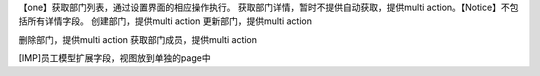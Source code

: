 【one】获取部门列表，通过设置界面的相应操作执行。
获取部门详情，暂时不提供自动获取，提供multi action。【Notice】不包括所有详情字段。
创建部门，提供multi action
更新部门，提供multi action

删除部门，提供multi action
获取部门成员，提供multi action

[IMP]员工模型扩展字段，视图放到单独的page中
